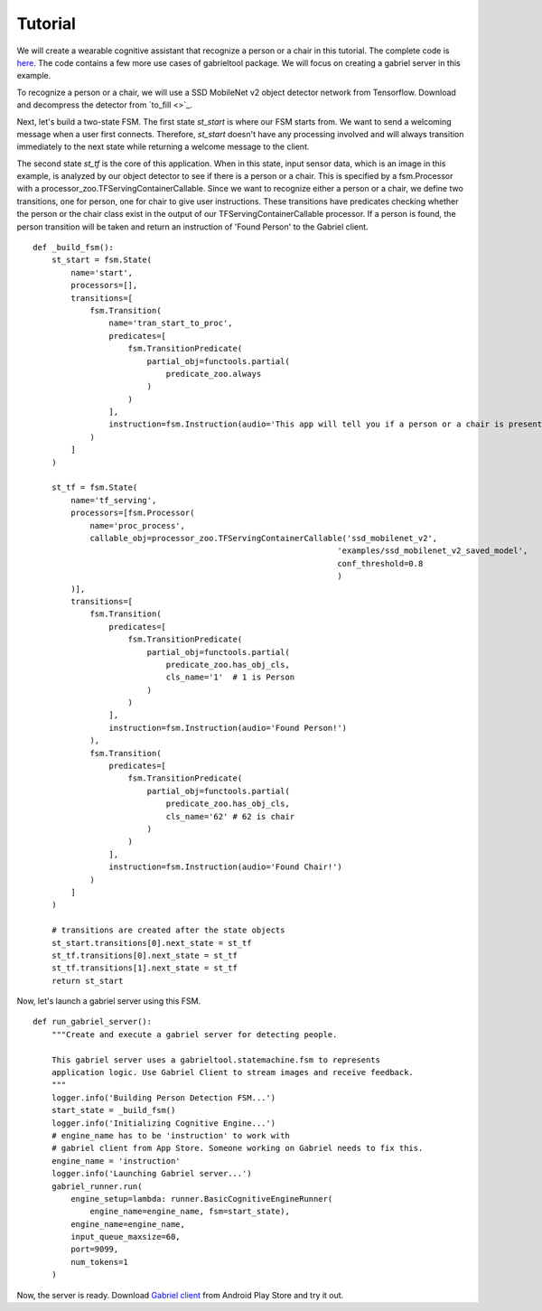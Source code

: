 .. _tutorial:

Tutorial
**********************

We will create a wearable cognitive assistant that recognize a person or a chair
in this tutorial. The complete code is `here
<https://github.com/cmusatyalab/OpenWorkflow/blob/master/examples/gabriel_example.py>`_.
The code contains a few more use cases of gabrieltool package. We
will focus on creating a gabriel server in this example.

To recognize a person or a chair, we will use a SSD MobileNet v2 object detector
network from Tensorflow. Download and decompress the detector from
`to_fill <>`_.

Next, let's build a two-state FSM. The first state *st_start* is where our FSM
starts from. We want to send a welcoming message when a user first connects.
Therefore, *st_start* doesn't have any processing involved and will always
transition immediately to the next state while returning a welcome message to the client.

The second state *st_tf* is the core of this application. When in this state,
input sensor data, which is an image in this example, is analyzed by our object
detector to see if there is a person or a chair. This is specified by a
fsm.Processor with a processor_zoo.TFServingContainerCallable. Since we want to
recognize either a person or a chair, we define two transitions, one for person,
one for chair to give user instructions. These transitions have predicates
checking whether the person or the chair class exist in the output of our
TFServingContainerCallable processor. If a person is found, the person
transition will be taken and return an instruction of 'Found Person' to the
Gabriel client. 

::

    def _build_fsm():
        st_start = fsm.State(
            name='start',
            processors=[],
            transitions=[
                fsm.Transition(
                    name='tran_start_to_proc',
                    predicates=[
                        fsm.TransitionPredicate(
                            partial_obj=functools.partial(
                                predicate_zoo.always
                            )
                        )
                    ],
                    instruction=fsm.Instruction(audio='This app will tell you if a person or a chair is present.')
                )
            ]
        )

        st_tf = fsm.State(
            name='tf_serving',
            processors=[fsm.Processor(
                name='proc_process',
                callable_obj=processor_zoo.TFServingContainerCallable('ssd_mobilenet_v2',
                                                                    'examples/ssd_mobilenet_v2_saved_model',
                                                                    conf_threshold=0.8
                                                                    )
            )],
            transitions=[
                fsm.Transition(
                    predicates=[
                        fsm.TransitionPredicate(
                            partial_obj=functools.partial(
                                predicate_zoo.has_obj_cls,
                                cls_name='1'  # 1 is Person
                            )
                        )
                    ],
                    instruction=fsm.Instruction(audio='Found Person!')
                ),
                fsm.Transition(
                    predicates=[
                        fsm.TransitionPredicate(
                            partial_obj=functools.partial(
                                predicate_zoo.has_obj_cls,
                                cls_name='62' # 62 is chair
                            )
                        )
                    ],
                    instruction=fsm.Instruction(audio='Found Chair!')
                )
            ]
        )

        # transitions are created after the state objects
        st_start.transitions[0].next_state = st_tf
        st_tf.transitions[0].next_state = st_tf
        st_tf.transitions[1].next_state = st_tf
        return st_start

Now, let's launch a gabriel server using this FSM.

::

    def run_gabriel_server():
        """Create and execute a gabriel server for detecting people.

        This gabriel server uses a gabrieltool.statemachine.fsm to represents
        application logic. Use Gabriel Client to stream images and receive feedback.
        """
        logger.info('Building Person Detection FSM...')
        start_state = _build_fsm()
        logger.info('Initializing Cognitive Engine...')
        # engine_name has to be 'instruction' to work with
        # gabriel client from App Store. Someone working on Gabriel needs to fix this.
        engine_name = 'instruction'
        logger.info('Launching Gabriel server...')
        gabriel_runner.run(
            engine_setup=lambda: runner.BasicCognitiveEngineRunner(
                engine_name=engine_name, fsm=start_state),
            engine_name=engine_name,
            input_queue_maxsize=60,
            port=9099,
            num_tokens=1
        )

Now, the server is ready. Download `Gabriel client <https://play.google.com/store/apps/details?id=edu.cmu.cs.gabrielclient>`_ from Android Play Store and try it out.